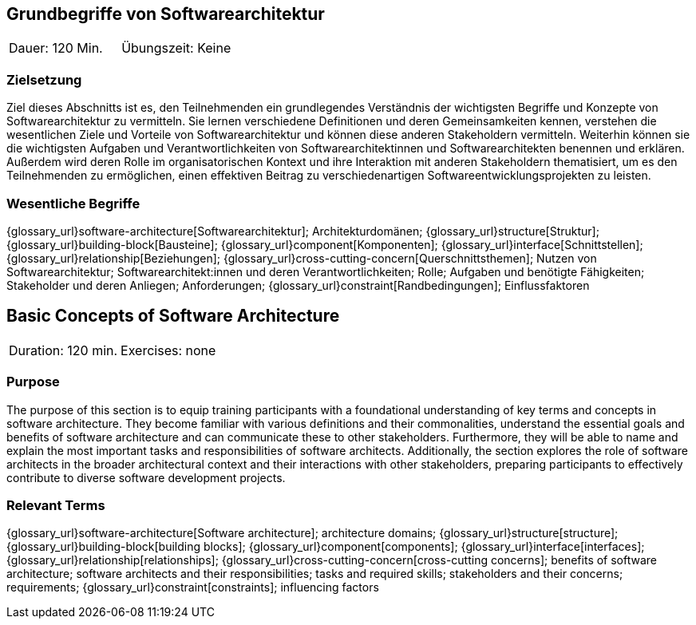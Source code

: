 
// tag::DE[]
== Grundbegriffe von Softwarearchitektur

|===
| Dauer: 120 Min. | Übungszeit: Keine
|===


=== Zielsetzung
Ziel dieses Abschnitts ist es, den Teilnehmenden ein grundlegendes Verständnis der wichtigsten Begriffe und Konzepte von Softwarearchitektur zu vermitteln.
Sie lernen verschiedene Definitionen und deren Gemeinsamkeiten kennen, verstehen die wesentlichen Ziele und Vorteile von Softwarearchitektur und können diese anderen Stakeholdern vermitteln.
Weiterhin können sie die wichtigsten Aufgaben und Verantwortlichkeiten von Softwarearchitektinnen und Softwarearchitekten benennen und erklären.
Außerdem wird deren Rolle im organisatorischen Kontext und ihre Interaktion mit anderen Stakeholdern thematisiert, um es den Teilnehmenden zu ermöglichen, einen effektiven Beitrag zu verschiedenartigen Softwareentwicklungsprojekten zu leisten.

=== Wesentliche Begriffe
{glossary_url}software-architecture[Softwarearchitektur];
Architekturdomänen;
{glossary_url}structure[Struktur];
{glossary_url}building-block[Bausteine];
{glossary_url}component[Komponenten];
{glossary_url}interface[Schnittstellen];
{glossary_url}relationship[Beziehungen];
{glossary_url}cross-cutting-concern[Querschnittsthemen];
Nutzen von Softwarearchitektur;
Softwarearchitekt:innen und deren Verantwortlichkeiten;
Rolle;
Aufgaben und benötigte Fähigkeiten;
Stakeholder und deren Anliegen;
Anforderungen;
{glossary_url}constraint[Randbedingungen];
Einflussfaktoren

// end::DE[]

// tag::EN[]
== Basic Concepts of Software Architecture

|===
| Duration: 120 min. | Exercises: none
|===


=== Purpose
The purpose of this section is to equip training participants with a foundational understanding of key terms and concepts in software architecture.
They become familiar with various definitions and their commonalities, understand the essential goals and benefits of software architecture and can communicate these to other stakeholders.
Furthermore, they will be able to name and explain the most important tasks and responsibilities of software architects.
Additionally, the section explores the role of software architects in the broader architectural context and their interactions with other stakeholders, preparing participants to effectively contribute to diverse software development projects.

=== Relevant Terms
{glossary_url}software-architecture[Software architecture];
architecture domains; {glossary_url}structure[structure];
{glossary_url}building-block[building blocks];
{glossary_url}component[components];
{glossary_url}interface[interfaces];
{glossary_url}relationship[relationships];
{glossary_url}cross-cutting-concern[cross-cutting concerns];
benefits of software architecture;
software architects and their responsibilities;
tasks and required skills;
stakeholders and their concerns;
requirements;
{glossary_url}constraint[constraints];
influencing factors

// end::EN[]

